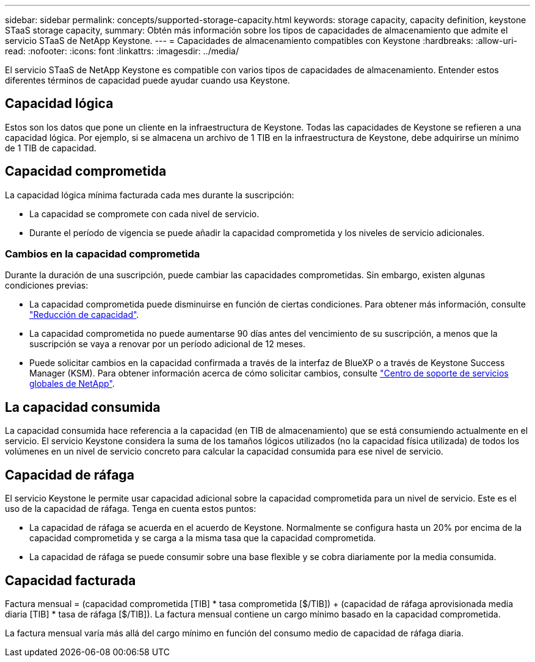 ---
sidebar: sidebar 
permalink: concepts/supported-storage-capacity.html 
keywords: storage capacity, capacity definition, keystone STaaS storage capacity, 
summary: Obtén más información sobre los tipos de capacidades de almacenamiento que admite el servicio STaaS de NetApp Keystone. 
---
= Capacidades de almacenamiento compatibles con Keystone
:hardbreaks:
:allow-uri-read: 
:nofooter: 
:icons: font
:linkattrs: 
:imagesdir: ../media/


[role="lead"]
El servicio STaaS de NetApp Keystone es compatible con varios tipos de capacidades de almacenamiento. Entender estos diferentes términos de capacidad puede ayudar cuando usa Keystone.



== Capacidad lógica

Estos son los datos que pone un cliente en la infraestructura de Keystone. Todas las capacidades de Keystone se refieren a una capacidad lógica. Por ejemplo, si se almacena un archivo de 1 TIB en la infraestructura de Keystone, debe adquirirse un mínimo de 1 TIB de capacidad.



== Capacidad comprometida

La capacidad lógica mínima facturada cada mes durante la suscripción:

* La capacidad se compromete con cada nivel de servicio.
* Durante el período de vigencia se puede añadir la capacidad comprometida y los niveles de servicio adicionales.




=== Cambios en la capacidad comprometida

Durante la duración de una suscripción, puede cambiar las capacidades comprometidas. Sin embargo, existen algunas condiciones previas:

* La capacidad comprometida puede disminuirse en función de ciertas condiciones. Para obtener más información, consulte link:../concepts/capacity-requirements.html["Reducción de capacidad"].
* La capacidad comprometida no puede aumentarse 90 días antes del vencimiento de su suscripción, a menos que la suscripción se vaya a renovar por un período adicional de 12 meses.
* Puede solicitar cambios en la capacidad confirmada a través de la interfaz de BlueXP o a través de Keystone Success Manager (KSM). Para obtener información acerca de cómo solicitar cambios, consulte link:../concepts/gssc.html["Centro de soporte de servicios globales de NetApp"].




== La capacidad consumida

La capacidad consumida hace referencia a la capacidad (en TIB de almacenamiento) que se está consumiendo actualmente en el servicio. El servicio Keystone considera la suma de los tamaños lógicos utilizados (no la capacidad física utilizada) de todos los volúmenes en un nivel de servicio concreto para calcular la capacidad consumida para ese nivel de servicio.



== Capacidad de ráfaga

El servicio Keystone le permite usar capacidad adicional sobre la capacidad comprometida para un nivel de servicio. Este es el uso de la capacidad de ráfaga. Tenga en cuenta estos puntos:

* La capacidad de ráfaga se acuerda en el acuerdo de Keystone. Normalmente se configura hasta un 20% por encima de la capacidad comprometida y se carga a la misma tasa que la capacidad comprometida.
* La capacidad de ráfaga se puede consumir sobre una base flexible y se cobra diariamente por la media consumida.




== Capacidad facturada

Factura mensual = (capacidad comprometida [TIB] * tasa comprometida [$/TIB]) + (capacidad de ráfaga aprovisionada media diaria [TIB] * tasa de ráfaga [$/TIB]). La factura mensual contiene un cargo mínimo basado en la capacidad comprometida.

La factura mensual varía más allá del cargo mínimo en función del consumo medio de capacidad de ráfaga diaria.
